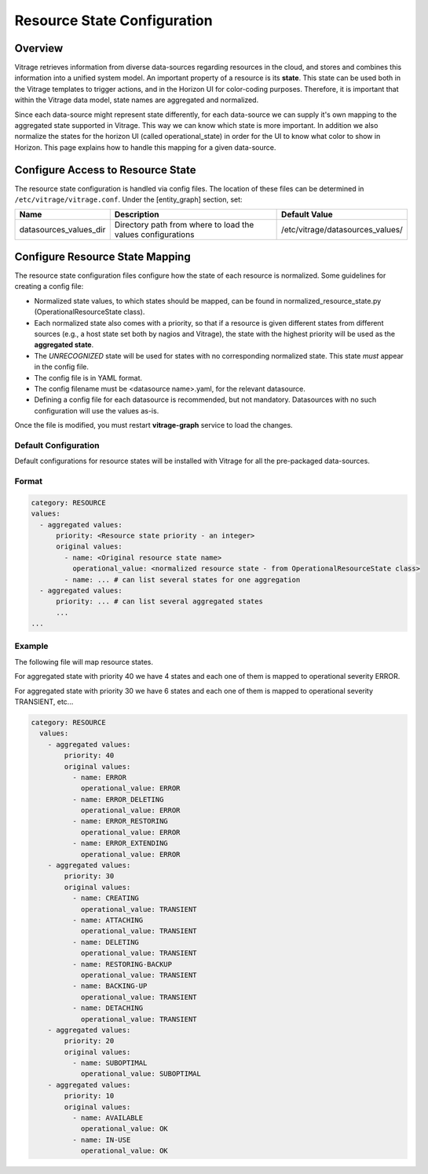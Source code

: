 ============================
Resource State Configuration
============================

Overview
--------

Vitrage retrieves information from diverse data-sources regarding resources in
the cloud, and stores and combines this information into a unified system
model. An important property of a resource is its **state**. This state can
be used both in the Vitrage templates to trigger actions, and in the Horizon UI
for color-coding purposes. Therefore, it is important that within the Vitrage
data model, state names are aggregated and normalized.

Since each data-source might represent state differently, for each
data-source we can supply it's own mapping to the aggregated state supported
in Vitrage. This way we can know which state is more important.
In addition we also normalize the states for the horizon UI (called
operational_state) in order for the UI to know what color to show in Horizon.
This page explains how to handle this mapping for a given
data-source.


Configure Access to Resource State
----------------------------------

The resource state configuration is handled via config files. The location of
these files can be determined in ``/etc/vitrage/vitrage.conf``. Under the
[entity_graph] section, set:

+------------------------+------------------------------------+----------------------------------+
| Name                   | Description                        | Default Value                    |
+========================+====================================+==================================+
| datasources_values_dir | Directory path from where to load  | /etc/vitrage/datasources_values/ |
|                        | the values configurations          |                                  |
+------------------------+------------------------------------+----------------------------------+


Configure Resource State Mapping
--------------------------------

The resource state configuration files configure how the state of each
resource is normalized. Some guidelines for creating a config file:

- Normalized state values, to which states should be mapped, can be found in
  normalized_resource_state.py (OperationalResourceState class).
- Each normalized state also comes with a priority, so
  that if a resource is given different states from different sources (e.g.,
  a host state set both by nagios and Vitrage), the state with the
  highest priority will be used as the **aggregated state**.
- The *UNRECOGNIZED* state will be used for states with no corresponding
  normalized state. This state *must* appear in the config file.
- The config file is in YAML format.
- The config filename must be <datasource name>.yaml, for the relevant
  datasource.
- Defining a config file for each datasource is recommended, but not mandatory.
  Datasources with no such configuration will use the values as-is.

Once the file is modified, you must restart **vitrage-graph** service to load
the changes.

Default Configuration
+++++++++++++++++++++

Default configurations for resource states will be installed with Vitrage for
all the pre-packaged data-sources.

Format
++++++

.. code:: yaml

  category: RESOURCE
  values:
    - aggregated values:
        priority: <Resource state priority - an integer>
        original values:
          - name: <Original resource state name>
            operational_value: <normalized resource state - from OperationalResourceState class>
          - name: ... # can list several states for one aggregation
    - aggregated values:
        priority: ... # can list several aggregated states
        ...
  ...


Example
+++++++

The following file will map resource states.

For aggregated state with priority 40 we have 4 states and each one of them is
mapped to operational severity ERROR.

For aggregated state with priority 30 we have 6 states and each one of them is
mapped to operational severity TRANSIENT, etc...

.. code :: yaml

  category: RESOURCE
    values:
      - aggregated values:
          priority: 40
          original values:
            - name: ERROR
              operational_value: ERROR
            - name: ERROR_DELETING
              operational_value: ERROR
            - name: ERROR_RESTORING
              operational_value: ERROR
            - name: ERROR_EXTENDING
              operational_value: ERROR
      - aggregated values:
          priority: 30
          original values:
            - name: CREATING
              operational_value: TRANSIENT
            - name: ATTACHING
              operational_value: TRANSIENT
            - name: DELETING
              operational_value: TRANSIENT
            - name: RESTORING-BACKUP
              operational_value: TRANSIENT
            - name: BACKING-UP
              operational_value: TRANSIENT
            - name: DETACHING
              operational_value: TRANSIENT
      - aggregated values:
          priority: 20
          original values:
            - name: SUBOPTIMAL
              operational_value: SUBOPTIMAL
      - aggregated values:
          priority: 10
          original values:
            - name: AVAILABLE
              operational_value: OK
            - name: IN-USE
              operational_value: OK
